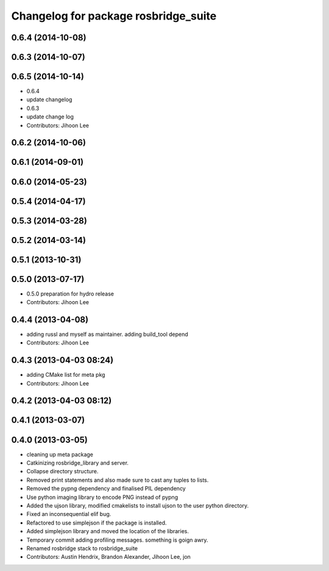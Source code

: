 ^^^^^^^^^^^^^^^^^^^^^^^^^^^^^^^^^^^^^
Changelog for package rosbridge_suite
^^^^^^^^^^^^^^^^^^^^^^^^^^^^^^^^^^^^^

0.6.4 (2014-10-08)
------------------

0.6.3 (2014-10-07)
------------------

0.6.5 (2014-10-14)
------------------
* 0.6.4
* update changelog
* 0.6.3
* update change log
* Contributors: Jihoon Lee

0.6.2 (2014-10-06)
------------------

0.6.1 (2014-09-01)
------------------

0.6.0 (2014-05-23)
------------------

0.5.4 (2014-04-17)
------------------

0.5.3 (2014-03-28)
------------------

0.5.2 (2014-03-14)
------------------

0.5.1 (2013-10-31)
------------------

0.5.0 (2013-07-17)
------------------
* 0.5.0 preparation for hydro release
* Contributors: Jihoon Lee

0.4.4 (2013-04-08)
------------------
* adding russl and myself as maintainer. adding build_tool depend
* Contributors: Jihoon Lee

0.4.3 (2013-04-03 08:24)
------------------------
* adding CMake list for meta pkg
* Contributors: Jihoon Lee

0.4.2 (2013-04-03 08:12)
------------------------

0.4.1 (2013-03-07)
------------------

0.4.0 (2013-03-05)
------------------
* cleaning up meta package
* Catkinizing rosbridge_library and server.
* Collapse directory structure.
* Removed print statements and also made sure to cast any tuples to lists.
* Removed the pypng dependency and finalised PIL dependency
* Use python imaging library to encode PNG instead of pypng
* Added the ujson library, modified cmakelists to install ujson to the
  user python directory.
* Fixed an inconsequential elif bug.
* Refactored to use simplejson if the package is installed.
* Added simplejson library and moved the location of the libraries.
* Temporary commit adding profiling messages. something is goign awry.
* Renamed rosbridge stack to rosbridge_suite
* Contributors: Austin Hendrix, Brandon Alexander, Jihoon Lee, jon
